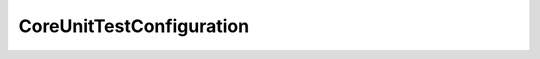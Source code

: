 .. java:import:: org.springframework.boot.autoconfigure EnableAutoConfiguration

.. java:import:: org.springframework.context.annotation ComponentScan

.. java:import:: org.springframework.context.annotation Configuration

.. java:import:: org.springframework.data.jpa.repository.config EnableJpaRepositories

CoreUnitTestConfiguration
=========================

.. java:package:: net.es.oscars
   :noindex:

.. java:type:: @Configuration @ComponentScan @EnableAutoConfiguration @EnableJpaRepositories public class CoreUnitTestConfiguration

